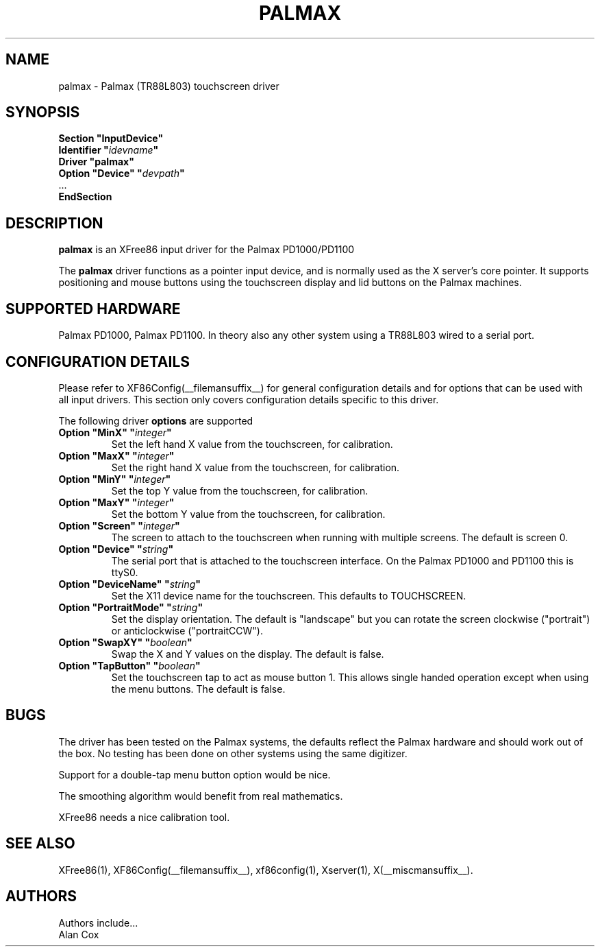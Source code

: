 .\" $XFree86: xc/programs/Xserver/hw/xfree86/input/mutouch/mutouch.man,v 1.1 2001/01/24 00:06:37 dawes Exp $
.\" shorthand for double quote that works everywhere.
.ds q \N'34'
.TH PALMAX __drivermansuffix__ __vendorversion__
.SH NAME
palmax \- Palmax (TR88L803) touchscreen driver
.SH SYNOPSIS
.B "Section \*qInputDevice\*q"
.br
.BI "  Identifier \*q" idevname \*q
.br
.B  "  Driver \*qpalmax\*q"
.br
.BI "  Option \*qDevice\*q   \*q" devpath \*q
.br
\ \ ...
.br
.B EndSection
.SH DESCRIPTION
.B palmax
is an XFree86 input driver for the Palmax PD1000/PD1100
.PP
The
.B palmax
driver functions as a pointer input device, and is normally used as the
X server's core pointer. It supports positioning and mouse buttons using 
the touchscreen display and lid buttons on the Palmax machines.
.SH SUPPORTED HARDWARE
Palmax PD1000, Palmax PD1100. In theory also any other system using a
TR88L803 wired to a serial port.
.SH CONFIGURATION DETAILS
Please refer to XF86Config(__filemansuffix__) for general configuration
details and for options that can be used with all input drivers.  This
section only covers configuration details specific to this driver.
.PP
The following driver
.B options
are supported
.TP
.BI "Option \*qMinX\*q \*q" integer \*q
Set the left hand X value from the touchscreen, for calibration.
.TP
.BI "Option \*qMaxX\*q \*q" integer \*q
Set the right hand X value from the touchscreen, for calibration.
.TP
.BI "Option \*qMinY\*q \*q" integer \*q
Set the top Y value from the touchscreen, for calibration.
.TP
.BI "Option \*qMaxY\*q \*q" integer \*q
Set the bottom Y value from the touchscreen, for calibration.
.TP
.BI "Option \*qScreen\*q \*q" integer \*q
The screen to attach to the touchscreen when running with multiple screens. 
The default is screen 0.
.TP
.BI "Option \*qDevice\*q \*q" string \*q
The serial port that is attached to the touchscreen interface. On the Palmax
PD1000 and PD1100 this is ttyS0.
.TP
.BI "Option \*qDeviceName\*q \*q" string \*q
Set the X11 device name for the touchscreen. This defaults to TOUCHSCREEN.
.TP
.BI "Option \*qPortraitMode\*q \*q" string \*q
Set the display orientation. The default is "landscape" but you can rotate
the screen clockwise ("portrait") or anticlockwise ("portraitCCW").
.TP
.BI "Option \*qSwapXY\*q \*q" boolean \*q
Swap the X and Y values on the display. The default is false.
.TP
.BI "Option \*qTapButton\*q \*q" boolean \*q
Set the touchscreen tap to act as mouse button 1. This allows single handed
operation except when using the menu buttons. The default is false.
.SH "BUGS"
The driver has been tested on the Palmax systems, the defaults reflect the
Palmax hardware and should work out of the box. No testing has been done on
other systems using the same digitizer.
.PP
Support for a double-tap menu button option would be nice.
.PP
The smoothing algorithm would benefit from real mathematics.
.PP
XFree86 needs a nice calibration tool.
.PP
.SH "SEE ALSO"
XFree86(1), XF86Config(__filemansuffix__), xf86config(1), Xserver(1), X(__miscmansuffix__).
.SH AUTHORS
Authors include...
 Alan Cox
